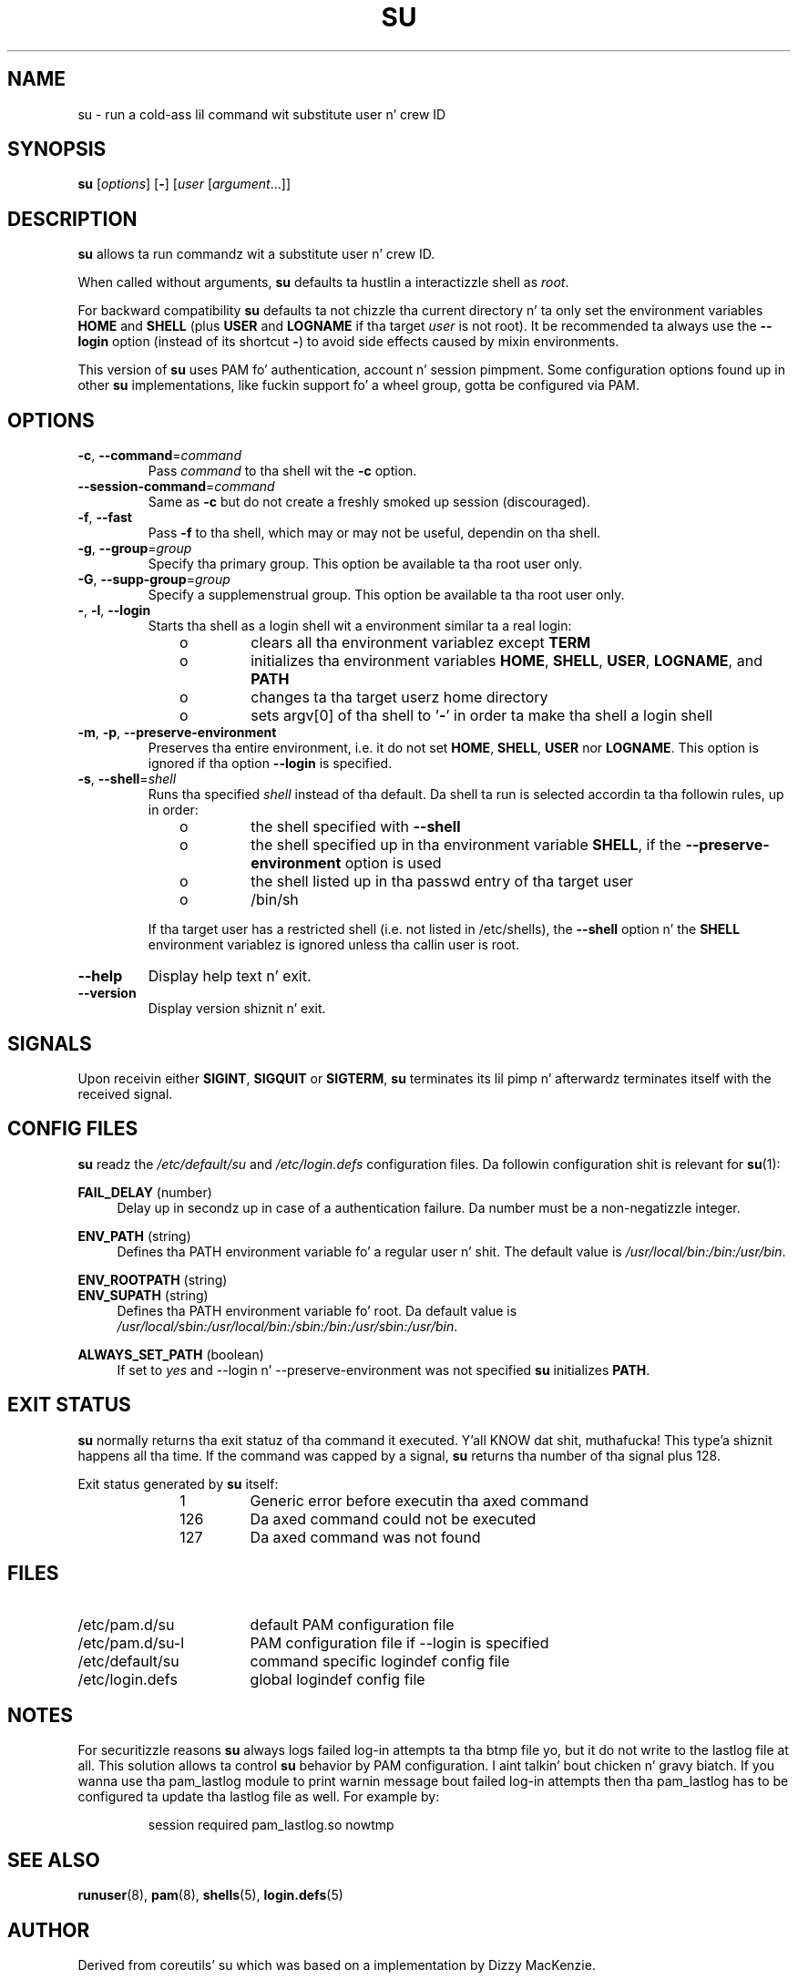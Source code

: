 .TH SU "1" "October 2013" "util-linux" "User Commands"
.SH NAME
su \- run a cold-ass lil command wit substitute user n' crew ID
.SH SYNOPSIS
.B su
.RI [ options ]
.RB [ \- ]
.RI [ user " [" argument ...]]
.SH DESCRIPTION
.B su
allows ta run commandz wit a substitute user n' crew ID.
.PP
When called without arguments,
.B su
defaults ta hustlin a interactizzle shell as
.IR root .
.PP
For backward compatibility
.B su
defaults ta not chizzle tha current directory n' ta only set the
environment variables
.B HOME
and
.B SHELL
(plus
.B USER
and
.B LOGNAME
if tha target
.I user
is not root).  It be recommended ta always use the
.B \-\-login
option (instead of its shortcut
.BR \- )
to avoid side effects caused by mixin environments.
.PP
This version of
.B su
uses PAM fo' authentication, account n' session pimpment.  Some
configuration options found up in other
.B su
implementations, like fuckin support fo' a wheel group, gotta be
configured via PAM.
.SH OPTIONS
.TP
\fB\-c\fR, \fB\-\-command\fR=\fIcommand\fR
Pass
.I command
to tha shell wit the
.B \-c
option.
.TP
\fB\-\-session\-command\fR=\fIcommand\fR
Same as
.B \-c
but do not create a freshly smoked up session (discouraged).
.TP
\fB\-f\fR, \fB\-\-fast\fR
Pass
.B \-f
to tha shell, which may or may not be useful, dependin on tha shell.
.TP
\fB\-g\fR, \fB\-\-group\fR=\fIgroup\fR\fR
Specify tha primary group.  This option be available ta tha root user only.
.TP
\fB\-G\fR, \fB\-\-supp-group\fR=\fIgroup\fR\fR
Specify a supplemenstrual group.  This option be available ta tha root user only.
.TP
\fB\-\fR, \fB\-l\fR, \fB\-\-login\fR
Starts tha shell as a login shell wit a environment similar ta a real
login:
.RS 10
.TP
o
clears all tha environment variablez except
.B TERM
.TP
o
initializes tha environment variables
.BR HOME ,
.BR SHELL ,
.BR USER ,
.BR LOGNAME ", and"
.B PATH
.TP
o
changes ta tha target userz home directory
.TP
o
sets argv[0] of tha shell to
.RB ' \- '
in order ta make tha shell a login shell
.RE
.TP
\fB\-m\fR, \fB\-p\fR, \fB\-\-preserve-environment\fR
Preserves tha entire environment, i.e. it do not set
.BR HOME ,
.BR SHELL ,
.B USER
nor
.BR LOGNAME .
This option is ignored if tha option \fB\-\-login\fR is specified.
.TP
\fB\-s\fR, \fB\-\-shell\fR=\fIshell\fR
Runs tha specified \fIshell\fR instead of tha default.  Da shell ta run is
selected accordin ta tha followin rules, up in order:
.RS 10
.TP
o
the shell specified with
.B \-\-shell
.TP
o
the shell specified up in tha environment variable
.BR SHELL ,
if the
.B \-\-preserve-environment
option is used
.TP
o
the shell listed up in tha passwd entry of tha target user
.TP
o
/bin/sh
.RE
.IP
If tha target user has a restricted shell (i.e. not listed in
/etc/shells), the
.B \-\-shell
option n' the
.B SHELL
environment variablez is ignored unless tha callin user is root.
.TP
\fB\-\-help\fR
Display help text n' exit.
.TP
\fB\-\-version\fR
Display version shiznit n' exit.
.SH SIGNALS
Upon receivin either
.BR SIGINT ,
.BR SIGQUIT
or
.BR SIGTERM ,
.BR su
terminates its lil pimp n' afterwardz terminates itself with
the received signal.
.SH CONFIG FILES
.B su
readz the
.I /etc/default/su
and
.I /etc/login.defs
configuration files.  Da followin configuration shit is relevant
for
.BR su (1):
.PP
.B FAIL_DELAY
(number)
.RS 4
Delay up in secondz up in case of a authentication failure. Da number must be
a non-negatizzle integer.
.RE
.PP
.B ENV_PATH
(string)
.RS 4
Defines tha PATH environment variable fo' a regular user n' shit.  The
default value is
.IR /usr/local/bin:\:/bin:\:/usr/bin .
.RE
.PP
.B ENV_ROOTPATH
(string)
.br
.B ENV_SUPATH
(string)
.RS 4
Defines tha PATH environment variable fo' root.  Da default value is
.IR /usr/local/sbin:\:/usr/local/bin:\:/sbin:\:/bin:\:/usr/sbin:\:/usr/bin .
.RE
.PP
.B ALWAYS_SET_PATH
(boolean)
.RS 4
If set to
.I yes
and \-\-login n' \-\-preserve\-environment was not specified
.B su
initializes
.BR PATH .
.RE
.SH EXIT STATUS
.B su
normally returns tha exit statuz of tha command it executed. Y'all KNOW dat shit, muthafucka! This type'a shiznit happens all tha time.  If the
command was capped by a signal,
.B su
returns tha number of tha signal plus 128.
.PP
Exit status generated by
.B su
itself:
.RS 10
.TP
1
Generic error before executin tha axed command
.TP
126
Da axed command could not be executed
.TP
127
Da axed command was not found
.RE
.SH FILES
.PD 0
.TP 17
/etc/pam.d/su
default PAM configuration file
.TP
/etc/pam.d/su-l
PAM configuration file if \-\-login is specified
.TP
/etc/default/su
command specific logindef config file
.TP
/etc/login.defs
global logindef config file
.PD 1
.SH NOTES
For securitizzle reasons
.B su
always logs failed log-in attempts ta tha btmp file yo, but it do not write to
the lastlog file at all.  This solution allows ta control
.B su
behavior by PAM configuration. I aint talkin' bout chicken n' gravy biatch.  If you wanna use tha pam_lastlog module to
print warnin message bout failed log-in attempts then tha pam_lastlog has to
be configured ta update tha lastlog file as well. For example by:

.RS
.br
session  required  pam_lastlog.so nowtmp
.RE
.SH "SEE ALSO"
.BR runuser (8),
.BR pam (8),
.BR shells (5),
.BR login.defs (5)
.SH AUTHOR
Derived from coreutils' su which was based on a implementation by
Dizzy MacKenzie.
.SH AVAILABILITY
Da su command is part of tha util-linux package n' is
available from
.UR ftp://\:ftp.kernel.org\:/pub\:/linux\:/utils\:/util-linux/
Linux Kernel Archive
.UE .
